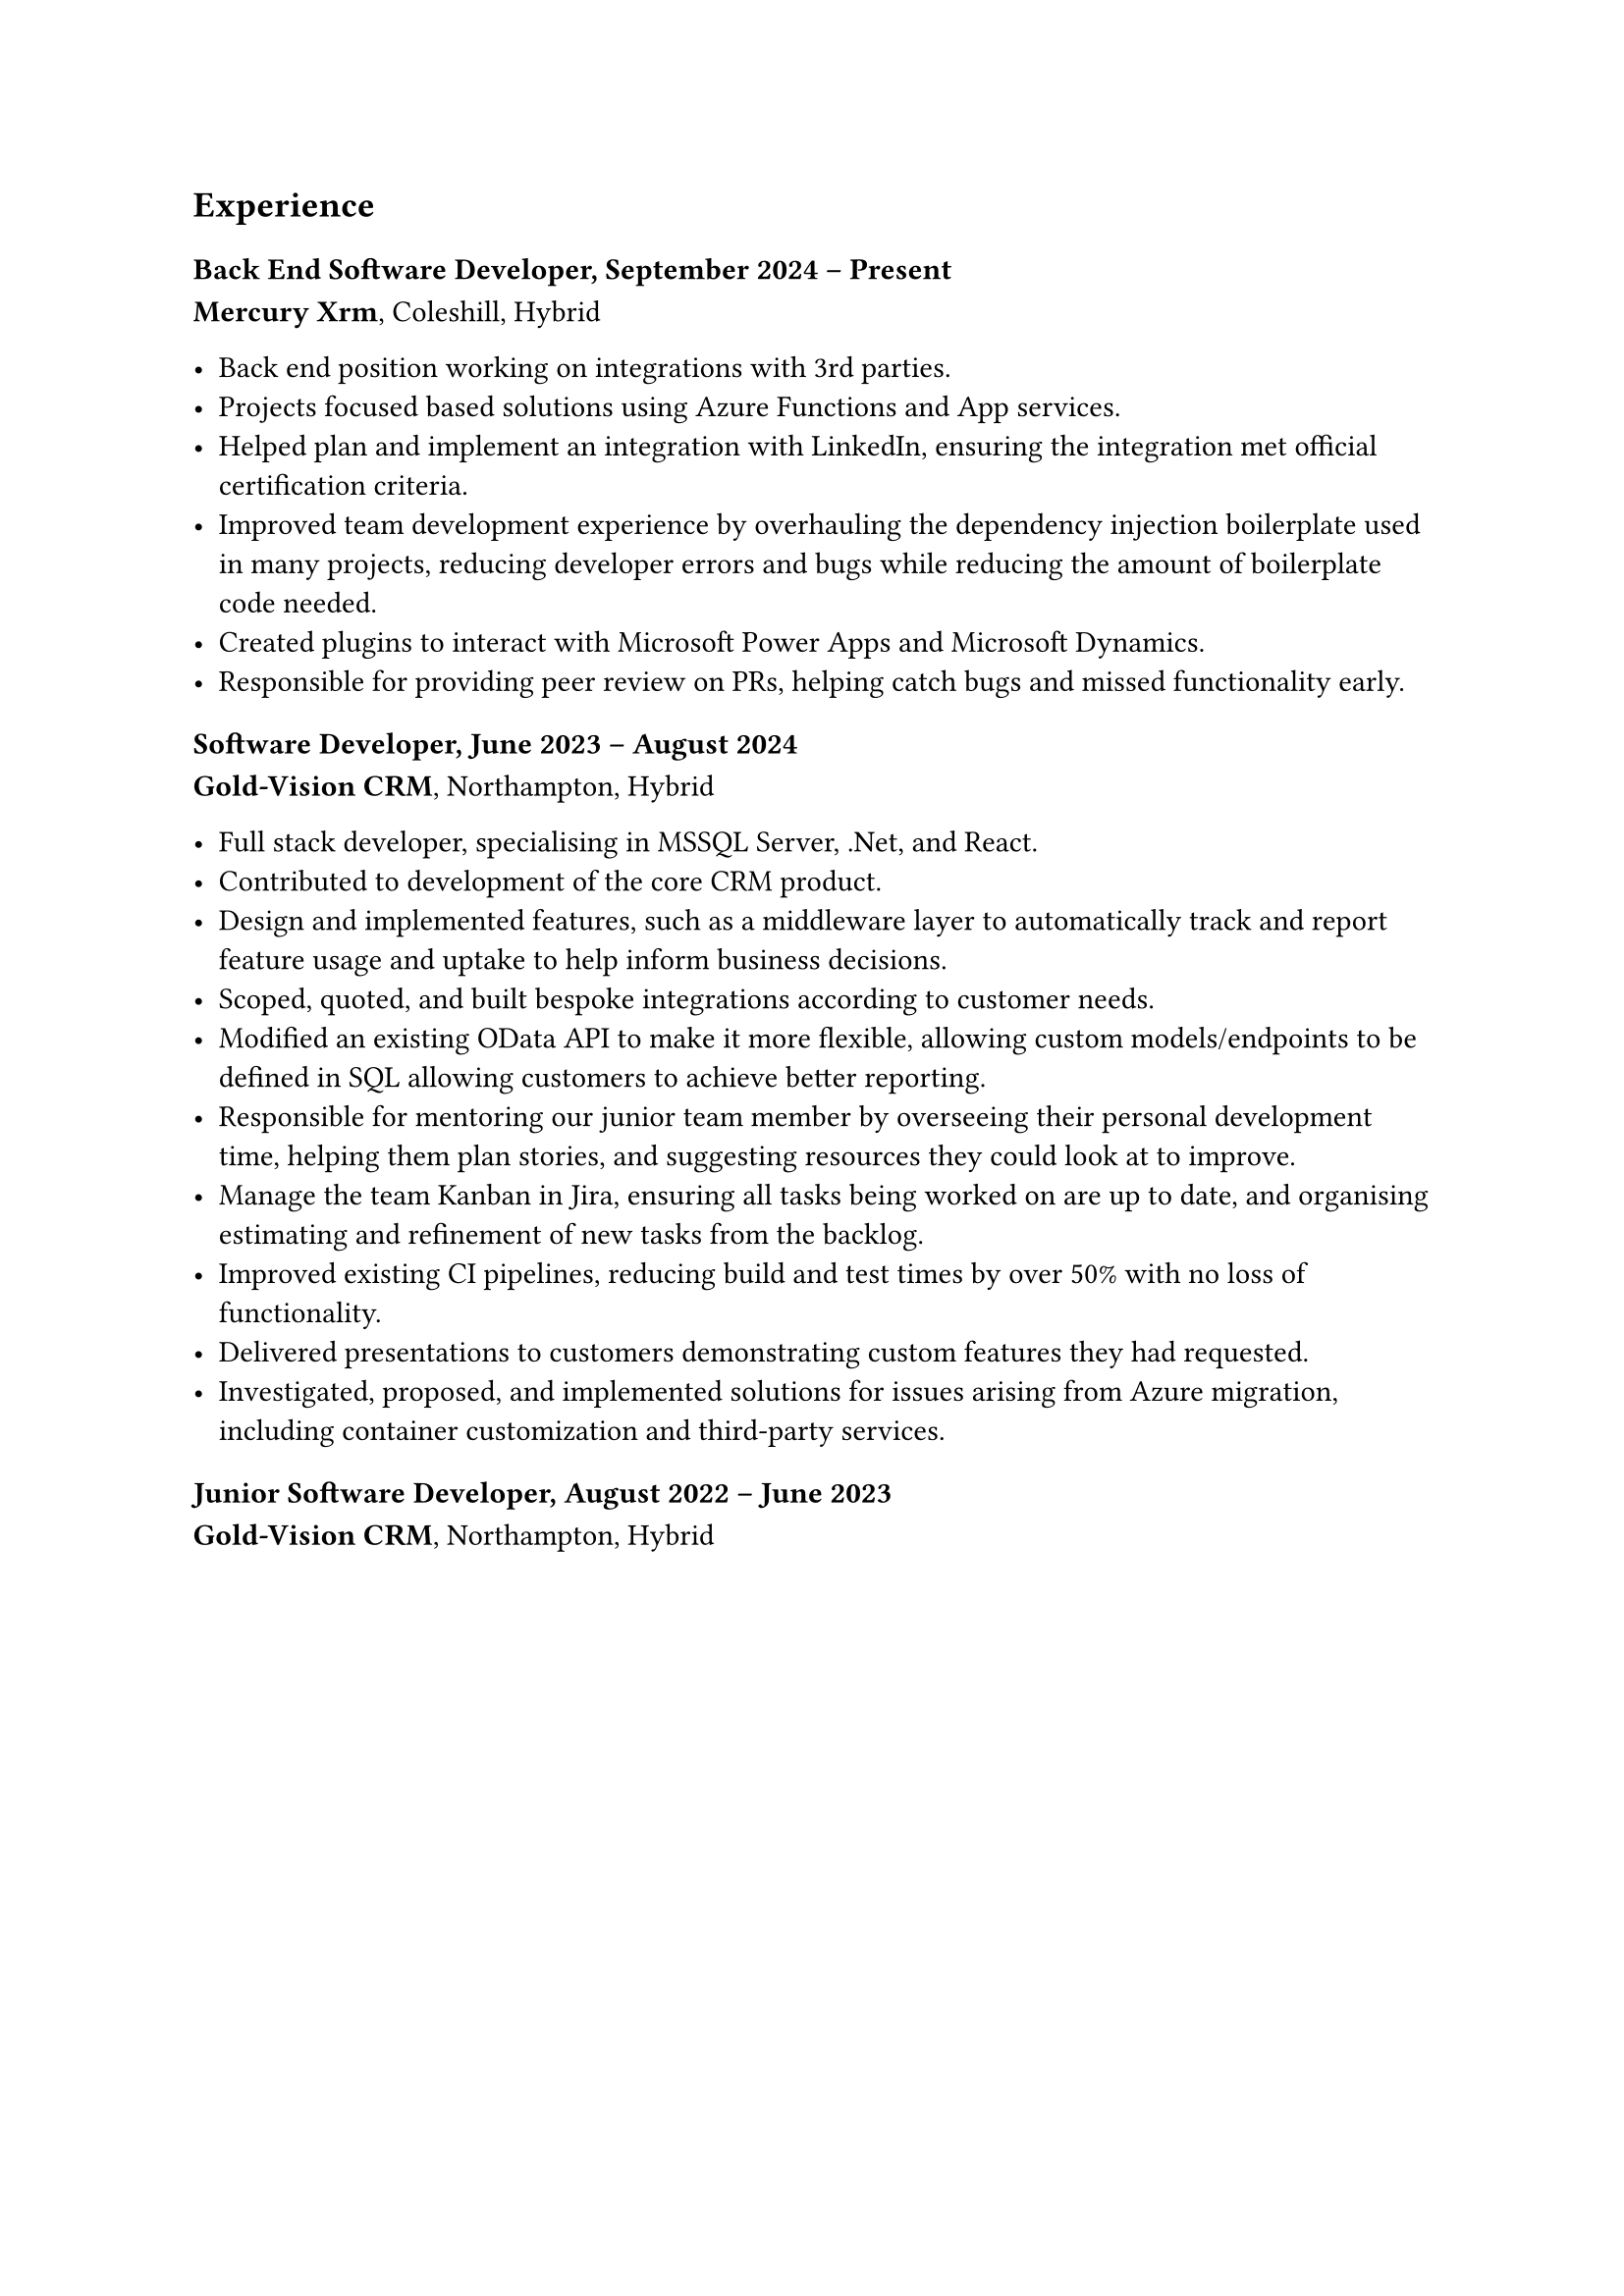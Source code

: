 == Experience

=== Back End Software Developer, September 2024 -- Present
*Mercury Xrm*, Coleshill, Hybrid

- Back end position working on integrations with 3rd parties.
- Projects focused based solutions using Azure Functions and App services.
- Helped plan and implement an integration with LinkedIn, ensuring
  the integration met official certification criteria.
- Improved team development experience by overhauling the dependency injection
  boilerplate used in many projects, reducing developer errors and bugs while reducing
  the amount of boilerplate code needed.
- Created plugins to interact with Microsoft Power Apps and Microsoft Dynamics.
- Responsible for providing peer review on PRs, helping catch bugs and missed functionality early.

=== Software Developer, June 2023 -- August 2024
*Gold-Vision CRM*, Northampton, Hybrid

- Full stack developer, specialising in MSSQL Server, .Net, and React.
- Contributed to development of the core CRM product.
// - Helped produce and optimize the Marketing product, improving response 
//   times by up to 90%.
- Design and implemented features, such as a middleware layer to automatically 
  track and report feature usage and uptake to help inform business decisions.
- Scoped, quoted, and built bespoke integrations according to customer needs.
- Modified an existing OData API to make it more flexible, allowing custom
  models/endpoints to be defined in SQL allowing customers to achieve better 
  reporting.
// - Involved in internal peer review process, commenting on and suggesting 
//   improvements to pull requests with a strong focus on code quality and security.
- Responsible for mentoring our junior team member by overseeing their personal
  development time, helping them plan stories, and suggesting resources they 
  could look at to improve.
// - Lead agile ceremonies including stand-ups, reviews, and retrospectives.
- Manage the team Kanban in Jira, ensuring all tasks being worked on are up to 
  date, and organising estimating and refinement of new tasks from the backlog.
// - As part of the DevOps team, developed internal tooling and new CI/CD processes.
- Improved existing CI pipelines, reducing build and test times by over 50% with no loss 
  of functionality.
// - Assisted lead developer in migrating the marketing product to Azure.
- Delivered presentations to customers demonstrating custom features they had 
  requested.
- Investigated, proposed, and implemented solutions for issues arising from Azure migration, 
  including container customization and third-party services.
  

=== Junior Software Developer, August 2022 -- June 2023
*Gold-Vision CRM*, Northampton, Hybrid

// - Worked on bugs in the core product to learn how things were structured and 
//   worked on core features that had been planned with the help of a mentor.
// - Made use of personal development opportunities to improve my skills throughout
//   our tech stack using online courses.